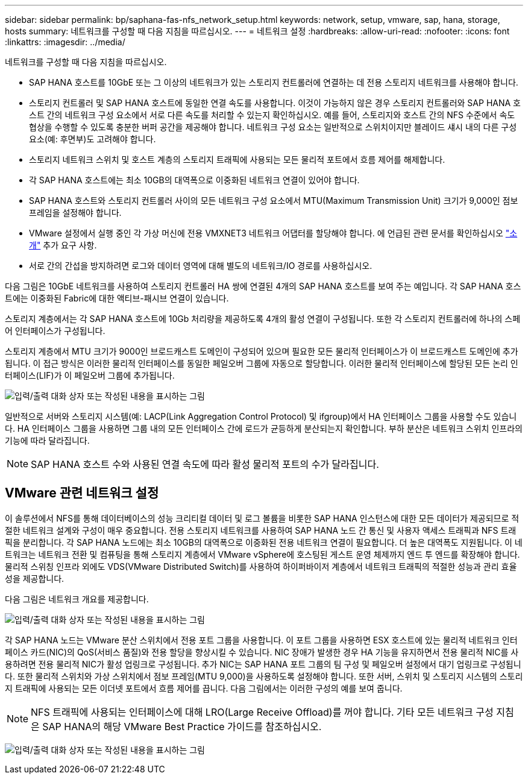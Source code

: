 ---
sidebar: sidebar 
permalink: bp/saphana-fas-nfs_network_setup.html 
keywords: network, setup, vmware, sap, hana, storage, hosts 
summary: 네트워크를 구성할 때 다음 지침을 따르십시오. 
---
= 네트워크 설정
:hardbreaks:
:allow-uri-read: 
:nofooter: 
:icons: font
:linkattrs: 
:imagesdir: ../media/


[role="lead"]
네트워크를 구성할 때 다음 지침을 따르십시오.

* SAP HANA 호스트를 10GbE 또는 그 이상의 네트워크가 있는 스토리지 컨트롤러에 연결하는 데 전용 스토리지 네트워크를 사용해야 합니다.
* 스토리지 컨트롤러 및 SAP HANA 호스트에 동일한 연결 속도를 사용합니다. 이것이 가능하지 않은 경우 스토리지 컨트롤러와 SAP HANA 호스트 간의 네트워크 구성 요소에서 서로 다른 속도를 처리할 수 있는지 확인하십시오. 예를 들어, 스토리지와 호스트 간의 NFS 수준에서 속도 협상을 수행할 수 있도록 충분한 버퍼 공간을 제공해야 합니다. 네트워크 구성 요소는 일반적으로 스위치이지만 블레이드 섀시 내의 다른 구성 요소(예: 후면부)도 고려해야 합니다.
* 스토리지 네트워크 스위치 및 호스트 계층의 스토리지 트래픽에 사용되는 모든 물리적 포트에서 흐름 제어를 해제합니다.
* 각 SAP HANA 호스트에는 최소 10GB의 대역폭으로 이중화된 네트워크 연결이 있어야 합니다.
* SAP HANA 호스트와 스토리지 컨트롤러 사이의 모든 네트워크 구성 요소에서 MTU(Maximum Transmission Unit) 크기가 9,000인 점보 프레임을 설정해야 합니다.
* VMware 설정에서 실행 중인 각 가상 머신에 전용 VMXNET3 네트워크 어댑터를 할당해야 합니다. 에 언급된 관련 문서를 확인하십시오 link:saphana-fas-nfs_introduction.html["소개"] 추가 요구 사항.
* 서로 간의 간섭을 방지하려면 로그와 데이터 영역에 대해 별도의 네트워크/IO 경로를 사용하십시오.


다음 그림은 10GbE 네트워크를 사용하여 스토리지 컨트롤러 HA 쌍에 연결된 4개의 SAP HANA 호스트를 보여 주는 예입니다. 각 SAP HANA 호스트에는 이중화된 Fabric에 대한 액티브-패시브 연결이 있습니다.

스토리지 계층에서는 각 SAP HANA 호스트에 10Gb 처리량을 제공하도록 4개의 활성 연결이 구성됩니다. 또한 각 스토리지 컨트롤러에 하나의 스페어 인터페이스가 구성됩니다.

스토리지 계층에서 MTU 크기가 9000인 브로드캐스트 도메인이 구성되어 있으며 필요한 모든 물리적 인터페이스가 이 브로드캐스트 도메인에 추가됩니다. 이 접근 방식은 이러한 물리적 인터페이스를 동일한 페일오버 그룹에 자동으로 할당합니다. 이러한 물리적 인터페이스에 할당된 모든 논리 인터페이스(LIF)가 이 페일오버 그룹에 추가됩니다.

image:saphana-fas-nfs_image10.png["입력/출력 대화 상자 또는 작성된 내용을 표시하는 그림"]

일반적으로 서버와 스토리지 시스템(예: LACP(Link Aggregation Control Protocol) 및 ifgroup)에서 HA 인터페이스 그룹을 사용할 수도 있습니다. HA 인터페이스 그룹을 사용하면 그룹 내의 모든 인터페이스 간에 로드가 균등하게 분산되는지 확인합니다. 부하 분산은 네트워크 스위치 인프라의 기능에 따라 달라집니다.


NOTE: SAP HANA 호스트 수와 사용된 연결 속도에 따라 활성 물리적 포트의 수가 달라집니다.



== VMware 관련 네트워크 설정

이 솔루션에서 NFS를 통해 데이터베이스의 성능 크리티컬 데이터 및 로그 볼륨을 비롯한 SAP HANA 인스턴스에 대한 모든 데이터가 제공되므로 적절한 네트워크 설계와 구성이 매우 중요합니다. 전용 스토리지 네트워크를 사용하여 SAP HANA 노드 간 통신 및 사용자 액세스 트래픽과 NFS 트래픽을 분리합니다. 각 SAP HANA 노드에는 최소 10GB의 대역폭으로 이중화된 전용 네트워크 연결이 필요합니다. 더 높은 대역폭도 지원됩니다. 이 네트워크는 네트워크 전환 및 컴퓨팅을 통해 스토리지 계층에서 VMware vSphere에 호스팅된 게스트 운영 체제까지 엔드 투 엔드를 확장해야 합니다. 물리적 스위칭 인프라 외에도 VDS(VMware Distributed Switch)를 사용하여 하이퍼바이저 계층에서 네트워크 트래픽의 적절한 성능과 관리 효율성을 제공합니다.

다음 그림은 네트워크 개요를 제공합니다.

image:saphana-fas-nfs_image11.png["입력/출력 대화 상자 또는 작성된 내용을 표시하는 그림"]

각 SAP HANA 노드는 VMware 분산 스위치에서 전용 포트 그룹을 사용합니다. 이 포트 그룹을 사용하면 ESX 호스트에 있는 물리적 네트워크 인터페이스 카드(NIC)의 QoS(서비스 품질)와 전용 할당을 향상시킬 수 있습니다. NIC 장애가 발생한 경우 HA 기능을 유지하면서 전용 물리적 NIC를 사용하려면 전용 물리적 NIC가 활성 업링크로 구성됩니다. 추가 NIC는 SAP HANA 포트 그룹의 팀 구성 및 페일오버 설정에서 대기 업링크로 구성됩니다. 또한 물리적 스위치와 가상 스위치에서 점보 프레임(MTU 9,000)을 사용하도록 설정해야 합니다. 또한 서버, 스위치 및 스토리지 시스템의 스토리지 트래픽에 사용되는 모든 이더넷 포트에서 흐름 제어를 끕니다. 다음 그림에서는 이러한 구성의 예를 보여 줍니다.


NOTE: NFS 트래픽에 사용되는 인터페이스에 대해 LRO(Large Receive Offload)를 꺼야 합니다. 기타 모든 네트워크 구성 지침은 SAP HANA의 해당 VMware Best Practice 가이드를 참조하십시오.

image:saphana-fas-nfs_image12.png["입력/출력 대화 상자 또는 작성된 내용을 표시하는 그림"]

